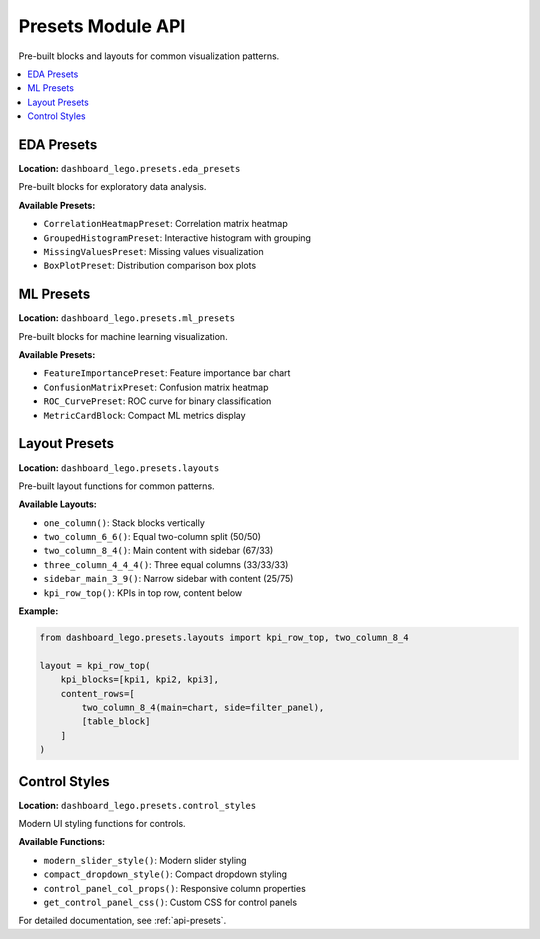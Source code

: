 .. _guide-presets:

Presets Module API
==================

Pre-built blocks and layouts for common visualization patterns.

.. contents::
   :local:

EDA Presets
-----------

**Location:** ``dashboard_lego.presets.eda_presets``

Pre-built blocks for exploratory data analysis.

**Available Presets:**

- ``CorrelationHeatmapPreset``: Correlation matrix heatmap
- ``GroupedHistogramPreset``: Interactive histogram with grouping
- ``MissingValuesPreset``: Missing values visualization
- ``BoxPlotPreset``: Distribution comparison box plots

ML Presets
----------

**Location:** ``dashboard_lego.presets.ml_presets``

Pre-built blocks for machine learning visualization.

**Available Presets:**

- ``FeatureImportancePreset``: Feature importance bar chart
- ``ConfusionMatrixPreset``: Confusion matrix heatmap
- ``ROC_CurvePreset``: ROC curve for binary classification
- ``MetricCardBlock``: Compact ML metrics display

Layout Presets
--------------

**Location:** ``dashboard_lego.presets.layouts``

Pre-built layout functions for common patterns.

**Available Layouts:**

- ``one_column()``: Stack blocks vertically
- ``two_column_6_6()``: Equal two-column split (50/50)
- ``two_column_8_4()``: Main content with sidebar (67/33)
- ``three_column_4_4_4()``: Three equal columns (33/33/33)
- ``sidebar_main_3_9()``: Narrow sidebar with content (25/75)
- ``kpi_row_top()``: KPIs in top row, content below

**Example:**

.. code-block:: python

   from dashboard_lego.presets.layouts import kpi_row_top, two_column_8_4

   layout = kpi_row_top(
       kpi_blocks=[kpi1, kpi2, kpi3],
       content_rows=[
           two_column_8_4(main=chart, side=filter_panel),
           [table_block]
       ]
   )

Control Styles
--------------

**Location:** ``dashboard_lego.presets.control_styles``

Modern UI styling functions for controls.

**Available Functions:**

- ``modern_slider_style()``: Modern slider styling
- ``compact_dropdown_style()``: Compact dropdown styling
- ``control_panel_col_props()``: Responsive column properties
- ``get_control_panel_css()``: Custom CSS for control panels

For detailed documentation, see :ref:`api-presets`.
